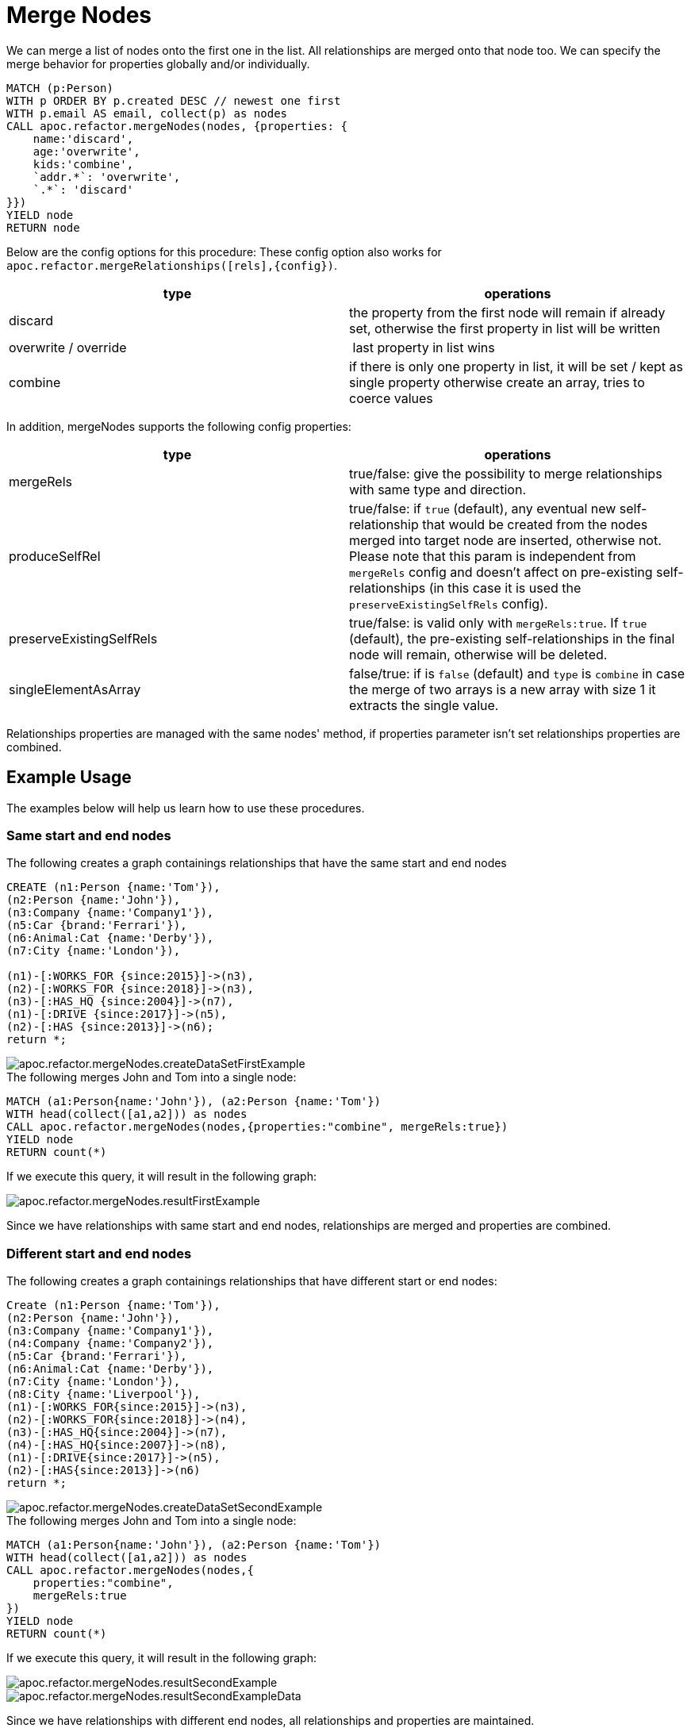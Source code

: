 [[merge-nodes]]
= Merge Nodes
:description: This section describes procedures that can be used to merge nodes.



We can merge a list of nodes onto the first one in the list.
All relationships are merged onto that node too.
We can specify the merge behavior for properties globally and/or individually.

[source,cypher]
----
MATCH (p:Person)
WITH p ORDER BY p.created DESC // newest one first
WITH p.email AS email, collect(p) as nodes
CALL apoc.refactor.mergeNodes(nodes, {properties: {
    name:'discard',
    age:'overwrite',
    kids:'combine',
    `addr.*`: 'overwrite',
    `.*`: 'discard'
}})
YIELD node
RETURN node
----

Below are the config options for this procedure:
These config option also works for `apoc.refactor.mergeRelationships([rels],{config})`.

[opts=header]
|===
| type | operations
| discard | the property from the first node will remain if already set, otherwise the first property in list will be written
| overwrite / override | last property in list wins
| combine | if there is only one property in list, it will be set / kept as single property otherwise create an array, tries to coerce values
|===

In addition, mergeNodes supports the following config properties:

[opts=header]
|===
| type | operations
| mergeRels | true/false: give the possibility to merge relationships with same type and direction.
| produceSelfRel | true/false: if `true` (default), any eventual new self-relationship that would be created from the nodes merged into target node are inserted, otherwise not.
    Please note that this param is independent from `mergeRels` config and doesn't affect on pre-existing self-relationships (in this case it is used the `preserveExistingSelfRels` config).
| preserveExistingSelfRels | true/false: is valid only with `mergeRels:true`. If `true` (default), the pre-existing self-relationships in the final node will remain, otherwise will be deleted.
| singleElementAsArray | false/true: if is `false` (default) and `type` is `combine` in case the merge of two arrays is a new array with size 1 it extracts the single value.
|===

Relationships properties are managed with the same nodes' method, if properties parameter isn't set relationships properties are combined.

//If relationships have same start and end nodes will be merged into one, and properties managed by the properties config.
//If relationships have different start/end nodes (related to direction), relationships will be maintained and properties will be combine in all relationship.

== Example Usage

The examples below will help us learn how to use these procedures.

=== Same start and end nodes

.The following creates a graph containings relationships that have the same start and end nodes

[source,cypher]
----
CREATE (n1:Person {name:'Tom'}),
(n2:Person {name:'John'}),
(n3:Company {name:'Company1'}),
(n5:Car {brand:'Ferrari'}),
(n6:Animal:Cat {name:'Derby'}),
(n7:City {name:'London'}),

(n1)-[:WORKS_FOR {since:2015}]->(n3),
(n2)-[:WORKS_FOR {since:2018}]->(n3),
(n3)-[:HAS_HQ {since:2004}]->(n7),
(n1)-[:DRIVE {since:2017}]->(n5),
(n2)-[:HAS {since:2013}]->(n6);
return *;
----

image::apoc.refactor.mergeNodes.createDataSetFirstExample.png[scaledwidth="100%"]

.The following merges John and Tom into a single node:

[source,cypher]
----
MATCH (a1:Person{name:'John'}), (a2:Person {name:'Tom'})
WITH head(collect([a1,a2])) as nodes
CALL apoc.refactor.mergeNodes(nodes,{properties:"combine", mergeRels:true})
YIELD node
RETURN count(*)
----

If we execute this query, it will result in the following graph:

image::apoc.refactor.mergeNodes.resultFirstExample.png[scaledwidth="100%"]

Since we have relationships with same start and end nodes, relationships are merged and properties are combined.


=== Different start and end nodes

.The following creates a graph containings relationships that have different start or end nodes:

[source,cypher]
----
Create (n1:Person {name:'Tom'}),
(n2:Person {name:'John'}),
(n3:Company {name:'Company1'}),
(n4:Company {name:'Company2'}),
(n5:Car {brand:'Ferrari'}),
(n6:Animal:Cat {name:'Derby'}),
(n7:City {name:'London'}),
(n8:City {name:'Liverpool'}),
(n1)-[:WORKS_FOR{since:2015}]->(n3),
(n2)-[:WORKS_FOR{since:2018}]->(n4),
(n3)-[:HAS_HQ{since:2004}]->(n7),
(n4)-[:HAS_HQ{since:2007}]->(n8),
(n1)-[:DRIVE{since:2017}]->(n5),
(n2)-[:HAS{since:2013}]->(n6)
return *;
----

image::apoc.refactor.mergeNodes.createDataSetSecondExample.png[scaledwidth="100%"]

.The following merges John and Tom into a single node:

[source,cypher]
----
MATCH (a1:Person{name:'John'}), (a2:Person {name:'Tom'})
WITH head(collect([a1,a2])) as nodes
CALL apoc.refactor.mergeNodes(nodes,{
    properties:"combine",
    mergeRels:true
})
YIELD node
RETURN count(*)
----

If we execute this query, it will result in the following graph:

image::apoc.refactor.mergeNodes.resultSecondExample.png[scaledwidth="100%"]

image::apoc.refactor.mergeNodes.resultSecondExampleData.png[scaledwidth="100%"]

Since we have relationships with different end nodes, all relationships and properties are maintained.